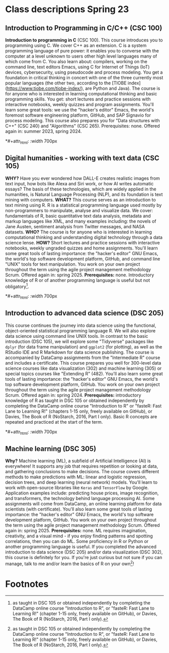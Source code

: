 * Class descriptions Spring 23
#+attr_html: :width 700px
[[./img/celtic.png]]
** Introduction to Programming in C/C++ (CSC 100)

**Introduction to programming in C** (CSC 100). This course introduces
you to programming using C. We cover C++ as an extension. C is a
system programming language of pure power: it enables you to converse
with the computer at a level unknown to users other high level
languages many of which come from C. You also learn about: compilers,
working on the command line, text editors Emacs, using C for Internet
of Things (IoT) devices, cybersecurity, using pseudocode and process
modeling. You get a foundation in critical thinking in concert with
one of the three currently most popular languages (the other two,
according to the [TIOBE index](https://www.tiobe.com/tiobe-index/),
are Python and Java). The course is for anyone who is interested in
learning computational thinking and basic programming skills. You get:
short lectures and practice sessions with interactive notebooks,
weekly quizzes and program assignments. You'll learn some great tools:
we use the "hacker's editor" Emacs, the world's foremost software
engineering platform, GitHub, and SAP Signavio for process
modeling. This course also prepares you for "Data structures with C++"
(CSC 240) and "Algorithms" (CSC 265). Prerequisites: none. Offered
again in: summer 2023, spring 2024.

*#+attr_html: :width 700px
[[./img/celtic.png]]
** Digital humanities - working with text data (CSC 105)

*WHY?* Have you ever wondered how DALL-E creates realistic images from
text input, how bots like Alexa and Siri work, or how AI writes
automatic essays?  The basis of these technologies, which are widely
applied in the humanities, is Natural Language Processing (NLP), and
its foundation is text mining with computers. *WHAT?* This course serves
as an introduction to text mining using R. R is a statistical
programming language used mostly by non-programmers to manipulate,
analyse and visualize data. We cover: fundamentals of R, basic
quantitative text data analysis, metadata and markup languages like
XML, and many examples including: the novels of Jane Austen, sentiment
analysis from Twitter messages, and NASA datasets. *WHO?* The course is
for anyone who is interested in learning computational thinking and
understanding digital technology through a data science lense. *HOW?*
Short lectures and practice sessions with interactive notebooks,
weekly ungraded quizzes and home assignments. You'll learn some great
tools of lasting importance: the "hacker's editor" GNU Emacs, the
world's top software development platform, GitHub, and command line
"UNIX" tools for text manipulation. You work on your own project
throughout the term using the agile project management methodology
Scrum. Offered again in: spring 2025. *Prerequisites:*
none. Introductory knowledge of R or of another programming language
is useful but not obligatory[fn:1].

*#+attr_html: :width 700px
[[./img/celtic.png]]
** Introduction to advanced data science (DSC 205)

This course continues the journey into data science using the
functional, object-oriented statistical programming language R. We
will also explore data science using command line UNIX tools. In
contrast to the basic introduction (DSC 105), we will explore some
"Tidyverse" packages like ~dplyr~ (for data frame manipulation) and
~ggplot2~ (for plotting), as well as the RStudio IDE and R Markdown for
data science publishing. The course is accompanied by DataCamp
assignments from the "Intermediate R" course and includes a
certificate. This course prepares you well for 300-level data science
courses like data visualization (302) and machine learning (305) or
special topics courses like "Extending R" (482). You'll also learn
some great tools of lasting importance: the "hacker's editor" GNU
Emacs, the world's top software development platform, GitHub. You work
on your own project throughout the term using the agile project
management methodology Scrum. Offered again in:
spring 2024. *Prerequisites:* introductory knowledge of R as taught in
DSC 105 or obtained independently by completing the DataCamp online
course "Introduction to R" or "fasteR: Fast Lane to Learning R!"
(chapters 1-15 only, freely available on GitHub), or Davies, The Book
of R (NoStarch, 2016, Part I only). Basic R concepts are repeated and
practiced at the start of the term.

*#+attr_html: :width 700px
[[./img/celtic.png]]
** Machine learning (DSC 305)
*Why?* Machine learning (ML), a subfield of Artificial Intelligence (AI)
is everywhere! It supports any job that requires repetition or looking
at data, and gathering conclusions to make decisions. The course
covers different methods to make predictions with ML: linear and
logistic regression, decision trees, and deep learning (neural
network) models. You'll learn to work with open-source libraries like
~Keras~ and ~TensorFlow~ by Google. Application examples include:
predicting house prices, image recognition, and transformers, the
technology behind language processing AI. Some assignments will come
from DataCamp, an online learning platform for data scientists (with
certificate). You'll also learn some great tools of lasting
importance: the "hacker's editor" GNU Emacs, the world's top software
development platform, GitHub. You work on your own project throughout
the term using the agile project management methodology Scrum. Offered
again in: spring 2025. *Prerequisites:* none. ML requires imagination,
creativity, and a visual mind - if you enjoy finding patterns and
spotting correlations, then you can do ML. Some proficiency in R or
Python or another programming language is useful. If you completed the
advanced introduction to data science (DSC 205) and/or data
visualization (DSC 302), this course is definitely for you. If you're
just curious but not sure if you can manage, talk to me and/or learn
the basics of R on your own[fn:1]!


* Footnotes

[fn:1]as taught in DSC 105 or obtained independently by completing the
DataCamp online course "Introduction to R", or "fasteR: Fast Lane to
Learning R!"  (chapter 1-15 only, freely available on GitHub), or
Davies, The Book of R (NoStarch, 2016, Part I only).
